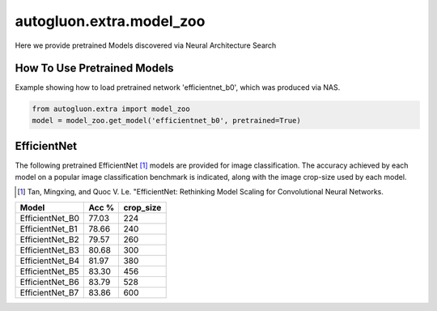 autogluon.extra.model_zoo
=========================

Here we provide pretrained Models discovered via Neural Architecture Search

How To Use Pretrained Models
----------------------------


Example showing how to load pretrained network 'efficientnet_b0', which was produced via NAS.

.. code-block:: python

   from autogluon.extra import model_zoo
   model = model_zoo.get_model('efficientnet_b0', pretrained=True)

EfficientNet
------------

The following pretrained EfficientNet [1]_ models are provided for image classification.
The accuracy achieved by each model on a popular image classification benchmark is indicated, along with the image crop-size used by each model.

.. [1] Tan, Mingxing, and Quoc V. Le. \
       "EfficientNet: Rethinking Model Scaling for Convolutional Neural Networks.

+---------------------------+--------+-----------+
| Model                     | Acc %  | crop_size |
+===========================+========+===========+
| EfficientNet_B0           | 77.03  | 224       |
+---------------------------+--------+-----------+
| EfficientNet_B1           | 78.66  | 240       |
+---------------------------+--------+-----------+
| EfficientNet_B2           | 79.57  | 260       |
+---------------------------+--------+-----------+
| EfficientNet_B3           | 80.68  | 300       |
+---------------------------+--------+-----------+
| EfficientNet_B4           | 81.97  | 380       |
+---------------------------+--------+-----------+
| EfficientNet_B5           | 83.30  | 456       |
+---------------------------+--------+-----------+
| EfficientNet_B6           | 83.79  | 528       |
+---------------------------+--------+-----------+
| EfficientNet_B7           | 83.86  | 600       |
+---------------------------+--------+-----------+
